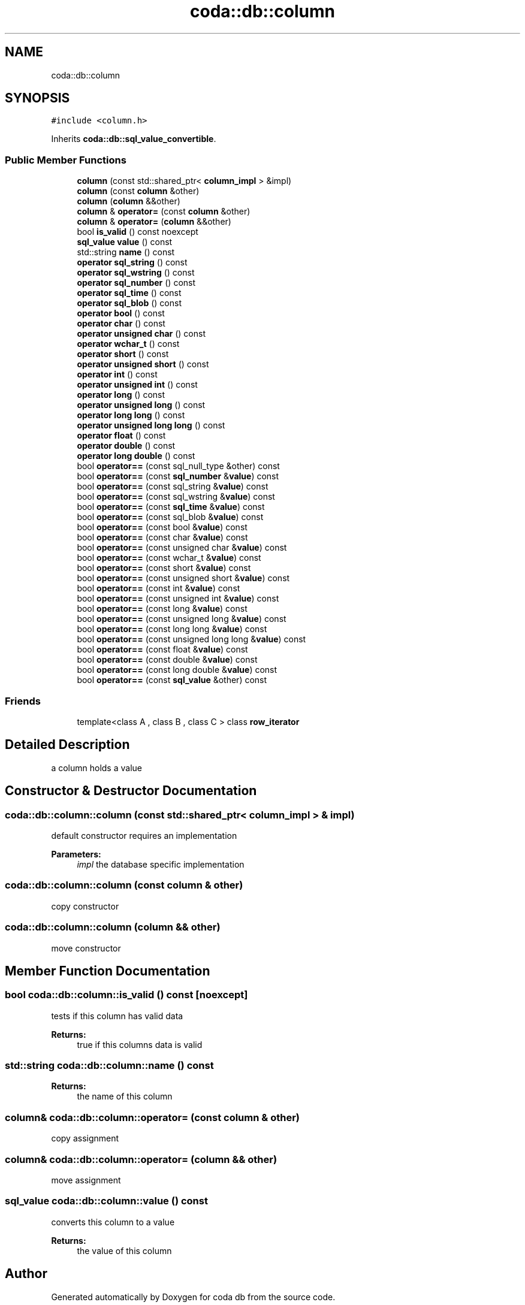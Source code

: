 .TH "coda::db::column" 3 "Mon Apr 23 2018" "coda db" \" -*- nroff -*-
.ad l
.nh
.SH NAME
coda::db::column
.SH SYNOPSIS
.br
.PP
.PP
\fC#include <column\&.h>\fP
.PP
Inherits \fBcoda::db::sql_value_convertible\fP\&.
.SS "Public Member Functions"

.in +1c
.ti -1c
.RI "\fBcolumn\fP (const std::shared_ptr< \fBcolumn_impl\fP > &impl)"
.br
.ti -1c
.RI "\fBcolumn\fP (const \fBcolumn\fP &other)"
.br
.ti -1c
.RI "\fBcolumn\fP (\fBcolumn\fP &&other)"
.br
.ti -1c
.RI "\fBcolumn\fP & \fBoperator=\fP (const \fBcolumn\fP &other)"
.br
.ti -1c
.RI "\fBcolumn\fP & \fBoperator=\fP (\fBcolumn\fP &&other)"
.br
.ti -1c
.RI "bool \fBis_valid\fP () const noexcept"
.br
.ti -1c
.RI "\fBsql_value\fP \fBvalue\fP () const"
.br
.ti -1c
.RI "std::string \fBname\fP () const"
.br
.ti -1c
.RI "\fBoperator sql_string\fP () const"
.br
.ti -1c
.RI "\fBoperator sql_wstring\fP () const"
.br
.ti -1c
.RI "\fBoperator sql_number\fP () const"
.br
.ti -1c
.RI "\fBoperator sql_time\fP () const"
.br
.ti -1c
.RI "\fBoperator sql_blob\fP () const"
.br
.ti -1c
.RI "\fBoperator bool\fP () const"
.br
.ti -1c
.RI "\fBoperator char\fP () const"
.br
.ti -1c
.RI "\fBoperator unsigned char\fP () const"
.br
.ti -1c
.RI "\fBoperator wchar_t\fP () const"
.br
.ti -1c
.RI "\fBoperator short\fP () const"
.br
.ti -1c
.RI "\fBoperator unsigned short\fP () const"
.br
.ti -1c
.RI "\fBoperator int\fP () const"
.br
.ti -1c
.RI "\fBoperator unsigned int\fP () const"
.br
.ti -1c
.RI "\fBoperator long\fP () const"
.br
.ti -1c
.RI "\fBoperator unsigned long\fP () const"
.br
.ti -1c
.RI "\fBoperator long long\fP () const"
.br
.ti -1c
.RI "\fBoperator unsigned long long\fP () const"
.br
.ti -1c
.RI "\fBoperator float\fP () const"
.br
.ti -1c
.RI "\fBoperator double\fP () const"
.br
.ti -1c
.RI "\fBoperator long double\fP () const"
.br
.ti -1c
.RI "bool \fBoperator==\fP (const sql_null_type &other) const"
.br
.ti -1c
.RI "bool \fBoperator==\fP (const \fBsql_number\fP &\fBvalue\fP) const"
.br
.ti -1c
.RI "bool \fBoperator==\fP (const sql_string &\fBvalue\fP) const"
.br
.ti -1c
.RI "bool \fBoperator==\fP (const sql_wstring &\fBvalue\fP) const"
.br
.ti -1c
.RI "bool \fBoperator==\fP (const \fBsql_time\fP &\fBvalue\fP) const"
.br
.ti -1c
.RI "bool \fBoperator==\fP (const sql_blob &\fBvalue\fP) const"
.br
.ti -1c
.RI "bool \fBoperator==\fP (const bool &\fBvalue\fP) const"
.br
.ti -1c
.RI "bool \fBoperator==\fP (const char &\fBvalue\fP) const"
.br
.ti -1c
.RI "bool \fBoperator==\fP (const unsigned char &\fBvalue\fP) const"
.br
.ti -1c
.RI "bool \fBoperator==\fP (const wchar_t &\fBvalue\fP) const"
.br
.ti -1c
.RI "bool \fBoperator==\fP (const short &\fBvalue\fP) const"
.br
.ti -1c
.RI "bool \fBoperator==\fP (const unsigned short &\fBvalue\fP) const"
.br
.ti -1c
.RI "bool \fBoperator==\fP (const int &\fBvalue\fP) const"
.br
.ti -1c
.RI "bool \fBoperator==\fP (const unsigned int &\fBvalue\fP) const"
.br
.ti -1c
.RI "bool \fBoperator==\fP (const long &\fBvalue\fP) const"
.br
.ti -1c
.RI "bool \fBoperator==\fP (const unsigned long &\fBvalue\fP) const"
.br
.ti -1c
.RI "bool \fBoperator==\fP (const long long &\fBvalue\fP) const"
.br
.ti -1c
.RI "bool \fBoperator==\fP (const unsigned long long &\fBvalue\fP) const"
.br
.ti -1c
.RI "bool \fBoperator==\fP (const float &\fBvalue\fP) const"
.br
.ti -1c
.RI "bool \fBoperator==\fP (const double &\fBvalue\fP) const"
.br
.ti -1c
.RI "bool \fBoperator==\fP (const long double &\fBvalue\fP) const"
.br
.ti -1c
.RI "bool \fBoperator==\fP (const \fBsql_value\fP &other) const"
.br
.in -1c
.SS "Friends"

.in +1c
.ti -1c
.RI "template<class A , class B , class C > class \fBrow_iterator\fP"
.br
.in -1c
.SH "Detailed Description"
.PP 
a column holds a value 
.SH "Constructor & Destructor Documentation"
.PP 
.SS "coda::db::column::column (const std::shared_ptr< \fBcolumn_impl\fP > & impl)"
default constructor requires an implementation 
.PP
\fBParameters:\fP
.RS 4
\fIimpl\fP the database specific implementation 
.RE
.PP

.SS "coda::db::column::column (const \fBcolumn\fP & other)"
copy constructor 
.SS "coda::db::column::column (\fBcolumn\fP && other)"
move constructor 
.SH "Member Function Documentation"
.PP 
.SS "bool coda::db::column::is_valid () const\fC [noexcept]\fP"
tests if this column has valid data 
.PP
\fBReturns:\fP
.RS 4
true if this columns data is valid 
.RE
.PP

.SS "std::string coda::db::column::name () const"

.PP
\fBReturns:\fP
.RS 4
the name of this column 
.RE
.PP

.SS "\fBcolumn\fP& coda::db::column::operator= (const \fBcolumn\fP & other)"
copy assignment 
.SS "\fBcolumn\fP& coda::db::column::operator= (\fBcolumn\fP && other)"
move assignment 
.SS "\fBsql_value\fP coda::db::column::value () const"
converts this column to a value 
.PP
\fBReturns:\fP
.RS 4
the value of this column 
.RE
.PP


.SH "Author"
.PP 
Generated automatically by Doxygen for coda db from the source code\&.

